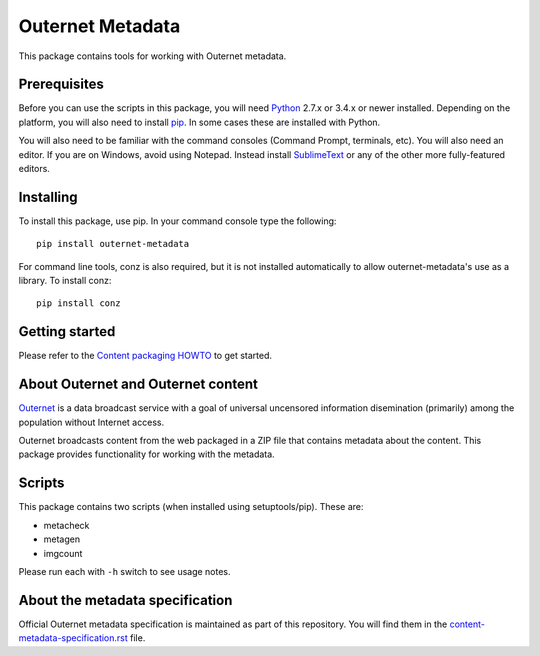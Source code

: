 =================
Outernet Metadata
=================

This package contains tools for working with Outernet metadata.

Prerequisites
=============

Before you can use the scripts in this package, you will need Python_ 2.7.x or
3.4.x or newer installed. Depending on the platform, you will also need to
install pip_. In some cases these are installed with Python.

You will also need to be familiar with the command consoles (Command Prompt,
terminals, etc). You will also need an editor. If you are on Windows, avoid
using Notepad. Instead install SublimeText_ or any of the other more
fully-featured editors.

Installing
==========

To install this package, use pip. In your command console type the following::

    pip install outernet-metadata

For command line tools, conz is also required, but it is not installed
automatically to allow outernet-metadata's use as a library. To install conz::

    pip install conz

Getting started
===============

Please refer to the `Content packaging HOWTO`_ to get started.

About Outernet and Outernet content
===================================

Outernet_ is a data broadcast service with a goal of universal uncensored
information disemination (primarily) among the population without Internet 
access.

Outernet broadcasts content from the web packaged in a ZIP file that contains
metadata about the content. This package provides functionality for working
with the metadata.

Scripts
=======

This package contains two scripts (when installed using setuptools/pip). These
are:

- metacheck
- metagen
- imgcount

Please run each with ``-h`` switch to see usage notes.

About the metadata specification
================================

Official Outernet metadata specification is maintained as part of this
repository. You will find them in the `content-metadata-specification.rst`_ 
file.

.. _Python: https://www.python.org/
.. _setuptools: https://pypi.python.org/pypi/setuptools
.. _pip: https://pypi.python.org/pypi/pip/
.. _SublimeText: http://www.sublimetext.com/
.. _Content packaging HOWTO: docs/packaging-howto.rst
.. _Outernet: https://www.outernet.is/
.. _content-metadata-specification.rst: docs/content-metadata-specification.rst
